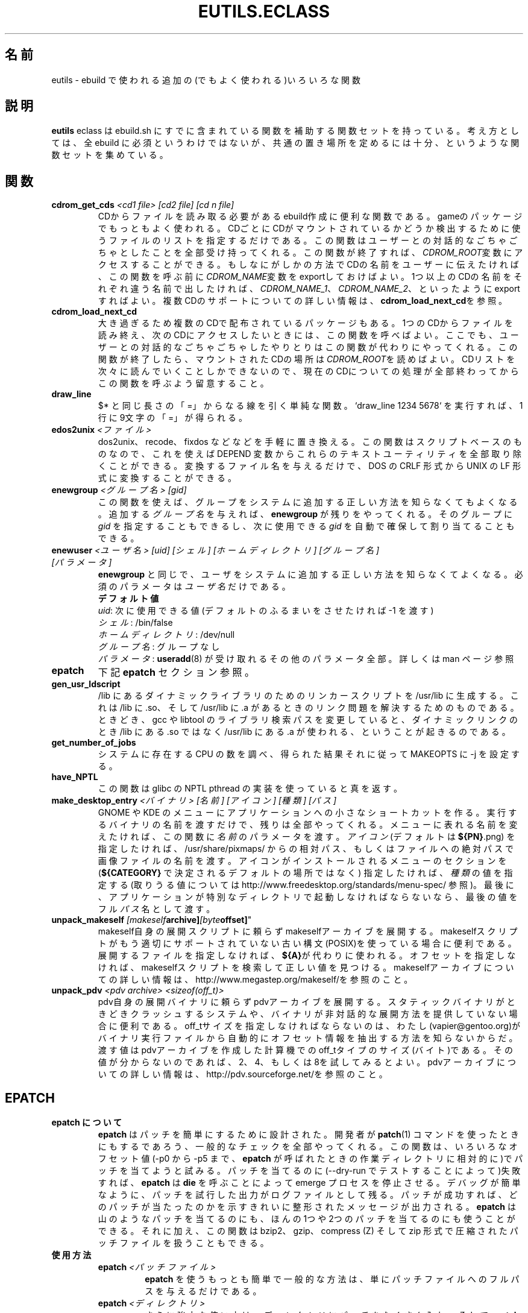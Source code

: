 .\"
.\" Japanese Version Copyright (c) 2003-2004 Mamoru KOMACHI
.\"     all rights reserved
.\" Translated on 19 Aug 2003 by Mamoru KOMACHI <usata@gentoo.org>
.\"
.TH "EUTILS.ECLASS" "5" "Jun 2003" "Portage 2.0.51" "Portage"
.SH "名前"
eutils \- ebuild で使われる追加の(でもよく使われる)いろいろな関数
.SH "説明"
\fBeutils\fR eclass は ebuild.sh にすでに含まれている関数を補助する
関数セットを持っている。考え方としては、全 ebuild
に必須というわけではないが、共通の置き場所を定めるには十分、
というような関数セットを集めている。
.SH "関数"
.TP
.BR "cdrom_get_cds " "\fI<cd1 file>\fR \fI[cd2 file]\fR \fI[cd n file]\fR"
CDからファイルを読み取る必要があるebuild作成に便利な関数である。
gameのパッケージでもっともよく使われる。
CDごとにCDがマウントされているかどうか検出するために使うファイルのリストを指定するだけである。
この関数はユーザーとの対話的なごちゃごちゃとしたことを全部受け持ってくれる。
この関数が終了すれば、\fICDROM_ROOT\fR変数にアクセスすることができる。
もしなにがしかの方法でCDの名前をユーザーに伝えたければ、この関数を呼ぶ前に\fICDROM_NAME\fR変数をexportしておけばよい。
1つ以上のCDの名前をそれぞれ違う名前で出したければ、\fICDROM_NAME_1\fR、\fICDROM_NAME_2\fR、といったようにexportすればよい。
複数CDのサポートについての詳しい情報は、\fBcdrom_load_next_cd\fRを参照。
.TP
.BR "cdrom_load_next_cd"
大き過ぎるため複数のCDで配布されているパッケージもある。
1つのCDからファイルを読み終え、次のCDにアクセスしたいときには、この関数を呼べばよい。
ここでも、ユーザーとの対話的なごちゃごちゃしたやりとりはこの関数が代わりにやってくれる。
この関数が終了したら、マウントされたCDの場所は\fICDROM_ROOT\fRを読めばよい。
CDリストを次々に読んでいくことしかできないので、現在のCDについての処理が全部終わってからこの関数を呼ぶよう留意すること。
.TP
.BR "draw_line"
$* と同じ長さの「=」からなる線を引く単純な関数。
`draw_line 1234 5678` を実行すれば、1行に9文字の「=」が得られる。
.TP
.BR "edos2unix " "\fI<ファイル>\fR"
dos2unix、recode、fixdos などなどを手軽に置き換える。
この関数はスクリプトベースのものなので、これを使えば DEPEND
変数からこれらのテキストユーティリティを全部取り除くことができる。
変換するファイル名を与えるだけで、
DOS の CRLF 形式から UNIX の LF 形式に変換することができる。
.TP
.BR "enewgroup " "\fI<グループ名>\fR \fI[gid]\fR"
この関数を使えば、
グループをシステムに追加する正しい方法を知らなくてもよくなる。
追加する \fIグループ名\fR を与えれば、\fBenewgroup\fR 
が残りをやってくれる。そのグループに \fIgid\fR
を指定することもできるし、次に使用できる \fIgid\fR
を自動で確保して割り当てることもできる。
.TP
.BR "enewuser " "\fI<ユーザ名>\fR \fI[uid]\fR \fI[シェル]\fR \fI[ホームディレクトリ]\fR \fI[グループ名]\fR \fI[パラメータ]\fR"
\fBenewgroup\fR と同じで、
ユーザをシステムに追加する正しい方法を知らなくてよくなる。
必須のパラメータは \fIユーザ名\fR だけである。
.br
.BR "デフォルト値"
.br
\fIuid\fR: 次に使用できる値
(デフォルトのふるまいをさせたければ -1 を渡す)
.br
\fIシェル\fR: /bin/false
.br
\fIホームディレクトリ\fR: /dev/null
.br
\fIグループ名\fR: グループなし
.br
\fIパラメータ\fR: \fBuseradd\fR(8) が受け取れるその他のパラメータ全部。
詳しくは man ページ参照
.TP
.BR "epatch"
下記 \fBepatch\fR セクション参照。
.TP
.BR "gen_usr_ldscript"
/lib にあるダイナミックライブラリのためのリンカースクリプトを
/usr/lib に生成する。 これは /lib に .so、そして /usr/lib に .a
があるときのリンク問題を解決するためのものである。
ときどき、gcc や libtool のライブラリ検索パスを変更していると、
ダイナミックリンクのとき /lib にある .so ではなく
/usr/lib にある .a が使われる、ということが起きるのである。
.TP
.BR "get_number_of_jobs"
システムに存在する CPU の数を調べ、得られた結果それに従って
MAKEOPTS に -j を設定する。
.TP
.BR "have_NPTL"
この関数は glibc の NPTL pthread の実装を使っていると真を返す。
.TP
.BR "make_desktop_entry " "\fI<バイナリ>\fR \fI[名前]\fR \fI[アイコン]\fR \fI[種類]\fR \fI[パス]\fR"
GNOME や KDE のメニューにアプリケーションへの小さなショートカットを作る。
実行するバイナリの名前を渡すだけで、残りは全部やってくれる。
メニューに表れる名前を変えたければ、この関数に \fI名前\fR 
のパラメータを渡す。\fIアイコン\fR (デフォルトは \fB${PN}\fR.png)
を指定したければ、/usr/share/pixmaps/ からの相対パス、
もしくはファイルへの絶対パスで画像ファイルの名前を渡す。
アイコンがインストールされるメニューのセクションを
(\fB${CATEGORY}\fR で決定されるデフォルトの場所ではなく)
指定したければ、\fI種類\fR の値を指定する
(取りうる値については
http://www.freedesktop.org/standards/menu-spec/
参照)。最後に、
アプリケーションが特別なディレクトリで起動しなければならないなら、
最後の値をフル \fIパス\fR 名として渡す。
.TP
.BR "unpack_makeself "\fI[makeself archive]\fR \fI[byte offset]\fR"
makeself自身の展開スクリプトに頼らずmakeselfアーカイブを展開する。
makeselfスクリプトがもう適切にサポートされていない古い構文(POSIX)を使っている場合に便利である。
展開するファイルを指定しなければ、\fB${A}\fRが代わりに使われる。
オフセットを指定しなければ、makeselfスクリプトを検索して正しい値を見つける。
makeselfアーカイブについての詳しい情報は、http://www.megastep.org/makeself/を参照のこと。
.TP
.BR "unpack_pdv " "\fI<pdv archive>\fR \fI<sizeof(off_t)>\fR"
pdv自身の展開バイナリに頼らずpdvアーカイブを展開する。
スタティックバイナリがときどきクラッシュするシステムや、バイナリが非対話的な展開方法を提供していない場合に便利である。
off_tサイズを指定しなければならないのは、わたし(vapier@gentoo.org)がバイナリ実行ファイルから自動的にオフセット情報を抽出する方法を知らないからだ。
渡す値はpdvアーカイブを作成した計算機でのoff_tタイプのサイズ(バイト)である。
その値が分からないのであれば、2、4、もしくは8を試してみるとよい。
pdvアーカイブについての詳しい情報は、http://pdv.sourceforge.net/を参照のこと。
.SH "EPATCH"
.TP
.B "epatch について"
\fBepatch\fR はパッチを簡単にするために設計された。
開発者が \fBpatch\fR(1) コマンドを使ったときにもするであろう、
一般的なチェックを全部やってくれる。
この関数は、いろいろなオフセット値 (-p0 から -p5 まで、\fBepatch\fR 
が呼ばれたときの作業ディレクトリに相対的に)でパッチを当てようと試みる。
パッチを当てるのに(--dry-run でテストすることによって)失敗すれば、
\fBepatch\fR は \fBdie\fR を呼ぶことによって emerge
プロセスを停止させる。
デバッグが簡単なように、パッチを試行した出力がログファイルとして残る。
パッチが成功すれば、
どのパッチが当たったのかを示すきれいに整形されたメッセージが出力される。
\fBepatch\fR は山のようなパッチを当てるのにも、
ほんの1つや2つのパッチを当てるのにも使うことができる。
それに加え、この関数は bzip2、gzip、compress (Z) そして zip
形式で圧縮されたパッチファイルを扱うこともできる。
.TP
.B "使用方法"
.RS
.TP
.B "epatch " "\fI<パッチファイル>\fR"
\fBepatch\fR を使うもっとも簡単で一般的な方法は、
単にパッチファイルへのフルパスを与えるだけである。
.TP
.B "epatch " "\fI<ディレクトリ>\fR"
さらに強力な使い方は、ディレクトリにパッチをたくさん入れ、
そして \fBepatch\fR にそのディレクトリにあるパッチ全部を当てさせる、
というものである。パッチは ??_${\fBARCH\fR}_foo.${\fBEPATCH_SUFFIX\fR}
という形式でなければならない。
こうするときちんとパッチが順序づけられていることが保証され、
\fBARCH\fR 固有のパッチを当てることもできる。

.br
01_all_misc-fix.patch.bz2
.br
   全アーキテクチャ向けに最初人 misc-fix のパッチを当てる
.br
02_sparc_another-fix.patch.bz2
.br
   SPARC のときだけ another-fix パッチを2番目に当てる
.RE
.TP
.B 変数
.RS
.TP
.B "EPATCH_SOURCE" = \fI"${WORKDIR}/patch"\fR
\fBepatch\fR が当てるパッチやパッチのディレクトリの名前。
この変数は \fBepatch\fR をパラメータつきで呼べば自動で設定される。
.TP
.B "EPATCH_SUFFIX" = \fI"patch.bz2"\fR
たくさんのパッチを当てるとき、
この値が全てのパッチの持つ suffix になる。
.TP
.B "EPATCH_OPTS" = \fI""\fR
\fBpatch\fR(1) に渡す追加オプション。
我々も全てお見通しという訳ではないので、制限する理由もない :)
デフォルトはもちろん "" である。
.TP
.B "EPATCH_EXCLUDE" = \fI""\fR
スペースで区切られた (いや、本当のところは \fBIFS\fR で区切られた……)
ファイル名のリストで、
たくさんのパッチを当てるとき飛ばすパッチのファイル名を列挙する。
ファイル名だけ書き、フルパスは使わないこと。
.TP
.B "EPATCH_SINGLE_MSG" = \fI"Applying <パッチ名>"\fR
たった1つのパッチをあてるのだとすれば、
デフォルトのメッセージを表示するのではなく、
なんでも言いたいことを言うよう変更できる。
もしやりたければ、もちろん「わたしを無線装置 51 と呼ばないで」
と表示させることだってできる。
.TP
.B "EPATCH_FORCE" = \fI"[yes|no]"\fR
この変数では \fBEPATCH_SOURCE\fR にあるパッチが
??_${\fBARCH\fR}_foo.${\fBEPATCH_SUFFIX\fR}
というファイル名のルールに則っていなくても全て当てるかどうか決める。
デフォルトでは上記のルールを使ってもらいたい。
.RE
.SH "バグ報告"
バグ報告は http://bugs.gentoo.org/ 経由で行なってください。
.SH "参照"
.BR ebuild (5)
.SH "ファイル"
.BR /usr/portage/eclass/eutils.eclass
.SH "著者"
Mike Frysinger <vapier@gentoo.org>
.SH "CVS ヘッダ"
原文: eutils.eclass.5,v 1.5
